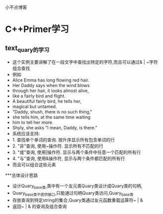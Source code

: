 # netstudy.github.io
小不点博客

* C++Primer学习
** text_quary的学习
- 这个实例主要讲解了在一段文字中查找出特定的字符,而且可以通过& | ~字符组合查找
- 例如
- Alice Emma has long flowing red hair.
- Her Daddy says when the wind blows
- through her hair, it looks almost alive,
- like a fairly bird and flight.
- A beautiful fairly bird, he tells her,
- magical but untamed.
- "Daddy, shush, there is no such thing,"
- she tells him, at the same time waiting
- him to tell her more.
- Shyly, she asks "I mean, Daddy, is there."
- 系统应该支持:
- 1. 查找单个单词的查询. 按升序显示所有包含单词的行
- 2. "非"查询, 使用~操作符. 显示所有不匹配的行
- 3. "或"查询, 使用|操作符. 显示与两个条件中任意一个匹配的所有行
- 4. "与"查询, 使用&操作符, 显示与两个条件都匹配的所有行
- 而且可以组合这些元素

***总体设计思路
- 设计Quary_base类,类中有一个友元类Quary类设计成Quary类的句柄,
- Quary_base类不提供接口,只能通过句柄Quary类访问,Quary_base类
- 存放查询到特定string的集合,Quary类通过友元函数重载运算符~ | &
- 返回~ | & 的查询及组合查询